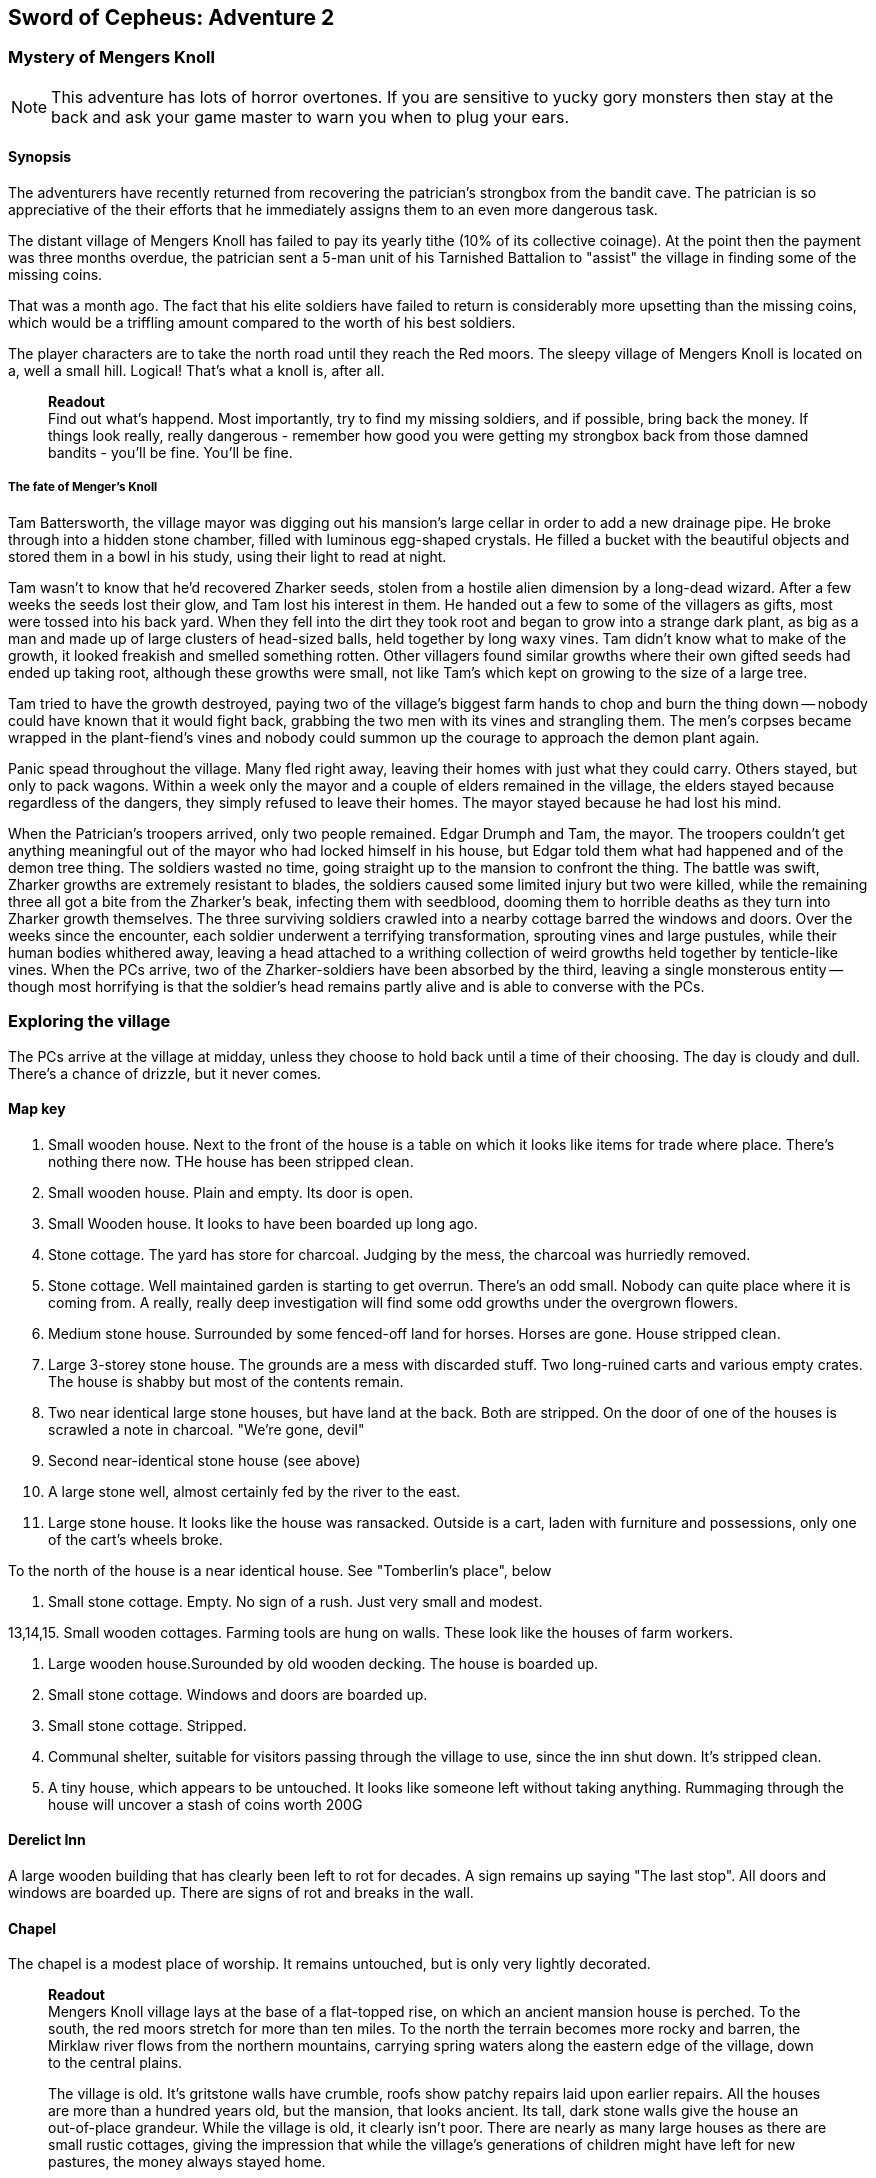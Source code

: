 == Sword of Cepheus: Adventure 2

=== Mystery of Mengers Knoll

NOTE: This adventure has lots of horror overtones. If you are sensitive to yucky gory monsters then stay at the back and ask your game master to warn you when to plug your ears.

==== Synopsis

The adventurers have recently returned from recovering the patrician's strongbox from the bandit cave. The patrician is so appreciative of the their efforts that he immediately assigns them to an even more dangerous task.

The distant village of Mengers Knoll has failed to pay its yearly tithe (10% of its collective coinage). At the point then the payment was three months overdue, the patrician sent a 5-man unit of his Tarnished Battalion to "assist" the village in finding some of the missing coins.

That was a month ago. The fact that his elite soldiers have failed to return is considerably more upsetting than the missing coins, which would be a triffling amount compared to the worth of his best soldiers.

The player characters are to take the north road until they reach the Red moors. The sleepy village of Mengers Knoll is located on a, well a small hill. Logical! That's what a knoll is, after all.


____
*Readout* +
Find out what's happend. Most importantly, try to find my missing soldiers, and if possible, bring back the money. If things look really, really dangerous - remember how good you were getting my strongbox back from those damned bandits - you'll be fine. You'll be fine.
____

===== The fate of Menger's Knoll

Tam Battersworth, the village mayor was digging out his mansion's large cellar in order to add a new drainage pipe. He broke through into a hidden stone chamber, filled with luminous egg-shaped crystals. He filled a bucket with the beautiful objects and stored them in a bowl in his study, using their light to read at night.

Tam wasn't to know that he'd recovered Zharker seeds, stolen from a hostile alien dimension by a long-dead wizard. After a few weeks the seeds lost their glow, and Tam lost his interest in them. He handed out a few to some of the villagers as gifts, most were tossed into his back yard. When they fell into the dirt they took root and began to grow into a strange dark plant, as big as a man and made up of large clusters of head-sized balls, held together by long waxy vines. Tam didn't know what to make of the growth, it looked freakish and smelled something rotten. Other villagers found similar growths where their own gifted seeds had ended up taking root, although these growths were small, not like Tam's which kept on growing to the size of a large tree.

Tam tried to have the growth destroyed, paying two of the village's biggest farm hands to chop and burn the thing down -- nobody could have known that it would fight back, grabbing the two men with its vines and strangling them. The men's corpses became wrapped in the plant-fiend's vines and nobody could summon up the courage to approach the demon plant again.

Panic spead throughout the village. Many fled right away, leaving their homes with just what they could carry. Others stayed, but only to pack wagons. Within a week only the mayor and a couple of elders remained in the village, the elders stayed because regardless of the dangers, they simply refused to leave their homes. The mayor stayed because he had lost his mind.

When the Patrician's troopers arrived, only two people remained. Edgar Drumph and Tam, the mayor. The troopers couldn't get anything meaningful out of the mayor who had locked himself in his house, but Edgar told them what had happened and of the demon tree thing. The soldiers wasted no time, going straight up to the mansion to confront the thing. The battle was swift, Zharker growths are extremely resistant to blades, the soldiers caused some limited injury but two were killed, while the remaining three all got a bite from the Zharker's beak, infecting them with seedblood, dooming them to horrible deaths as they turn into Zharker growth themselves. The three surviving soldiers crawled into a nearby cottage barred the windows and doors. Over the weeks since the encounter, each soldier underwent a terrifying transformation, sprouting vines and large pustules, while their human bodies whithered away, leaving a head attached to a writhing collection of weird growths held together by tenticle-like vines. When the PCs arrive, two of the Zharker-soldiers have been absorbed by the third, leaving a single monsterous entity -- though most horrifying is that the soldier's head remains partly alive and is able to converse with the PCs.

=== Exploring the village

The PCs arrive at the village at midday, unless they choose to hold back until a time of their choosing. The day is cloudy and dull. There's a chance of drizzle, but it never comes. 

==== Map key

1. Small wooden house. Next to the front of the house is a table on which it looks like items for trade where place. There's nothing there now. THe house has been stripped clean.

2. Small wooden house. Plain and empty. Its door is open.

3. Small Wooden house. It looks to have been boarded up long ago. 

4. Stone cottage. The yard has store for charcoal. Judging by the mess, the charcoal was hurriedly removed.

5. Stone cottage. Well maintained garden is starting to get overrun. There's an odd small. Nobody can quite place where it is coming from. A really, really deep investigation will find some odd growths under the overgrown flowers.

6. Medium stone house. Surrounded by some fenced-off land for horses. Horses are gone. House stripped clean.

7. Large 3-storey stone house. The grounds are a mess with discarded stuff. Two long-ruined carts and various empty crates. The house is shabby but most of the contents remain. 

8. Two near identical large stone houses, but have land at the back. Both are stripped. On the door of one of the houses is scrawled a note in charcoal. "We're gone, devil"

9. Second near-identical stone house (see above)

10. A large stone well, almost certainly fed by the river to the east.

11. Large stone house. It looks like the house was ransacked. Outside is a cart, laden with furniture and possessions, only one of the cart's wheels broke.

To the north of the house is a near identical house. See "Tomberlin's place", below

12. Small stone cottage. Empty. No sign of a rush. Just very small and modest.

13,14,15. Small wooden cottages. Farming tools are hung on walls. These look like the houses of farm workers.

16. Large wooden house.Surounded by old wooden decking. The house is boarded up.

17. Small stone cottage. Windows and doors are boarded up.

18. Small stone cottage. Stripped.

19. Communal shelter, suitable for visitors passing through the village to use, since the inn shut down. It's stripped clean.

20. A tiny house, which appears to be untouched. It looks like someone left without taking anything. Rummaging through the house will uncover a stash of coins worth 200G

==== Derelict Inn

A large wooden building that has clearly been left to rot for decades. A sign remains up saying "The last stop". All doors and windows are boarded up. There are signs of rot and breaks in the wall. 

==== Chapel

The chapel is a modest place of worship. It remains untouched, but is only very lightly decorated.


____
*Readout* +
Mengers Knoll village lays at the base of a flat-topped rise, on which an ancient mansion house is perched. To the south, the red moors stretch for more than ten miles. To the north the terrain becomes more rocky and barren, the Mirklaw river flows from the northern mountains, carrying spring waters along the eastern edge of the village, down to the central plains.

The village is old. It's gritstone walls have crumble, roofs show patchy repairs laid upon earlier repairs. All the houses are more than a hundred years old, but the mansion, that looks ancient. Its tall, dark stone walls give the house an out-of-place grandeur. While the village is old, it clearly isn't poor. There are nearly as many large houses as there are small rustic cottages, giving the impression that while the village's generations of children might have left for new pastures, the money always stayed home.

Nothing in the village is moving. No people, no visible life. Not even the twitter of birds. Just the sounds that the wind makes through trees and old roofing.
____

The village is deathly quiet, as the PCs approach from the main road, they see no activity at all. Nothing. It's obvious that the village is diserted. Mengers Knoll is small, there are fewer than 25 properties, in addition to a chapel, there's a long boarded-up inn house just across the Mirklaw river and rising above the village, an old mansion house which looks to predate the village by hundreds of years.

The PCs can explore the village, they find each cottage to be deserted, some look to have been left untouched with food in mid-preparation, tasks seemingly dropped in a moment. Other cottages have been quickly stripped, heavy items left in piles outside their doors. Something caused people to run, although there are no signs of an attack, no burning or apparently damage to the village itself.

==== A dog and a ....thing

The PCs see a dog, it's running full speed between two houses. Then the PCs see something else. Not much bigger than a dog, something hard to describe. A collection of black bods entwined in narrow tenticle-like vines that act as legs. It appears to be chasing the dog. Both dog and thing are gone almost as soon as they're seen. Neither are seen again.

==== A sickly horse called Tubin

The PCs hear something close to the village centre, something big struggling to draw breath... The PCs find a tinker's cart, piled with wooden boxes in the adjacement garden of one of the cottages is a horse, accompanied by a the tinker. When he sees the PCs he'll act quite manic. Thankful to see people. He is very spooked. His horse looks sickly, it has wounds around its face. The tinker explains that he comes to the village a couple of times a year. On arriving a few days ago he found the place deserted. He took his horse into the garden to each grass, while he searched for signs of life, however when he got back it had been caught in a horrible black/blue plant growth, with vines attached to its head. He managed to cut the vines away but his horse, Tubin is still too sickly to move.

When asked what has happened here, he says that he heard movement and murmering from old Tomberlin Tooky's house, which has been fortified from the inside. He points out the largest house off the village square, which is across the road from the chapel.

==== Tomberlin's place

A large stone build house, one of a number in the village that look grander than the smaller cottages. It's windows have been blocked by furniture and timber. The two doors have also been locked and quickly baracaded.

If the PCs call in they'll hear movement. If the shout from a window they'll hear movement and then rasping and ...is that a voice. The voice will tell them to run. 

*Questions that get answers:* 

* Who are you? +
_I'm captain James Creed of the Tarnished batalion, dispatched....  I don't know how long ago._
* Will you let us in?  +
_NO! NO! NO! I can't, too dangerous, too dangerous. Gone really, I'm not here. Not any more. Go away. Go away._
* What happened? +
_We came to take possession of the village's due taxes or repossess possessions of equivalent value. We found the village deserted. Only the major and an old farmer remained. They told us that the major had found some glowing crystals in a hidden room he found in his cellar. The things stopped glowing and ended up being tossed into his garden, a few in also ended up in some of the villager's homes, but they didn't grow. A horror. A demon plant._

The only other thing that the Zharker-Creed will say is "Get away from here, it's dangerous", or "Burn this place, burn everything. BURN ME"...

If the PCs break into the Tomberlin house, they'll be confronted by a terrifying thing - a cluster of head-sized balls surrounded by writhing tenticle-vines. Attached to the thing is the head of James  Creed, attached to a withered lifeless body that dangles from the thing like a bag of bones. It will attach the nearest player.

==== The Mansion House

Up the hill is a large old house, surrounded by a crumbling stone wall. The mansion has been deserted and can be explored. The main points of interest are the study and the cellar. 

In the Study is a large journal. The last pages tell the story of Tam Battersworth's discovery. The thing that grew, the horrible deaths of the two villagers. After that the notes become almost unreadible. It seems that Battersworth had a grimouire in his library that was part of the house when he moved here as a boy. His father called the book evil and had it burned, but he remembered looking through the book as a small child, it was full of descriptions of monsters and demons. One was a demon tree called a Zharker. He didn't remember this or realise until it was too late.  

In the cellar, where digging appears to have uncovered a door to a carved stone room. On the walls are strange pictures, showing what look like strange worlds connected by doors. It looks like the chamber might have been secretly made by the mansion's original builder, hundreds of years ago. There are a handful of glowing crystals scattered on the floor.

==== The thing in the grounds

Behind the mansion is a strange black growth, 4 metres tall. It's body is a stack of black and grey pods some spherical, others shaped like kidney beans, wrapped by countless thin vines that seem to flex and squirm.

The Zhirker will not move unless attacked. The PCs can roll an tactics to think that they know that attacking with weapons will almost certainly fail, and that it may attack back. Maybe the best thing to do is the prepare some indirect attack that the thing won't be able to resist. Good ideas should be effective, bad ideas will result in a battle with the flailing Zhirker, which might run away, if it sense a danger that it cannot fight.

* Make a bomb - there are enough materials in the village to create a primitive explosive. If comined with scrap metal, it could mortally wound the Zhirker.

* Burn it - surrounding the thing with a mountain of wood will work but unless its path is blocked it will uproot and try to escape the fire.

* Poisonous chemicals, such as caustics might slowly kill the thing, but it would take too long. 

* Any physical attack will awaken the thing and begin a terrible fight. The PCs are unlikely to best it in a sword fight and will quickly realise that they just need to escape.

==== Aftermath

The PCs can uncover a small box of coins in the mansion. More than enough to cover the tithe. The patrician will be extremely sad to learn of the loss of his soldiers. _"I won't make the mistake of sending my best men, next time. Not now I have you .... also very fine people to call upon..."_









